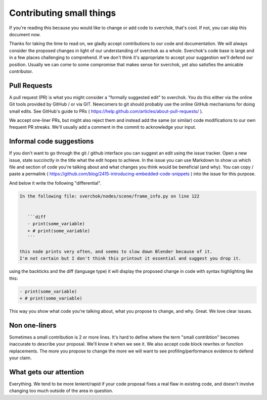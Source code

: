 *************************
Contributing small things
*************************

If you're reading this because you would like to change or add code to sverchok, that's cool. If not, you can skip this document now.

Thanks for taking the time to read on, we gladly accept contributions to our code and documentation. We will always consider the proposed changes in light of our understanding of sverchok as a whole. Sverchok's code base is large and in a few places challenging to comprehend. If we don't think it's appropriate to accept your suggestion we'll defend our position. Usually we can come to some compromise that makes sense for sverchok, yet also satisfies the amicable contributor.


Pull Requests
=============

A pull request (PR) is what you might consider a "formally suggested edit" to sverchok. You do this either via the online Git tools provided by GitHub / or via GIT. Newcomers to git should probably use the online GitHub mechanisms for doing small edits. See GitHub's guide to PRs ( https://help.github.com/articles/about-pull-requests/ ).

We accept one-liner PRs, but might also reject them and instead add the same (or similar) code modifications to our own frequent PR streaks. We'll usually add a comment in the commit to acknowledge your input.


Informal code suggestions
=========================

If you don't want to go through the git / github interface you can suggest an edit using the issue tracker. Open a new issue, state succinctly in the title what the edit hopes to achieve. In the issue you can use Markdown to show us which file and section of code you're talking about and what changes you think would be beneficial (and why). You can copy / paste a permalink ( https://github.com/blog/2415-introducing-embedded-code-snippets ) into the issue for this purpose.

And below it write the following "differential". 

.. code-block :: none

    In the following file: sverchok/nodes/scene/frame_info.py on line 122


       ```diff
       - print(some_variable)
       + # print(some_variable)
       ```

    this node prints very often, and seems to slow down Blender because of it. 
    I'm not certain but I don't think this printout it essential and suggest you drop it.


using the backticks and the diff (language type) it will display the proposed change in code with syntax highlighting like this:

.. code-block :: diff

   - print(some_variable)
   + # print(some_variable)


This way you show what code you're talking about, what you propose to change, and why. Great. We love clear issues.



Non one-liners
==============

Sometimes a small contribution is 2 or more lines. It's hard to define where the term "small contribtion" becomes inaccurate to describe your proposal. We'll know it when we see it. We also accept code block rewrites or function replacements. The more you propose to change the more we will want to see profiling/performance evidence to defend your claim. 

What gets our attention
=======================

Everything. We tend to be more lenient/rapid if your code proposal fixes a real flaw in existing code, and doesn't involve changing too much outside of the area in question.
